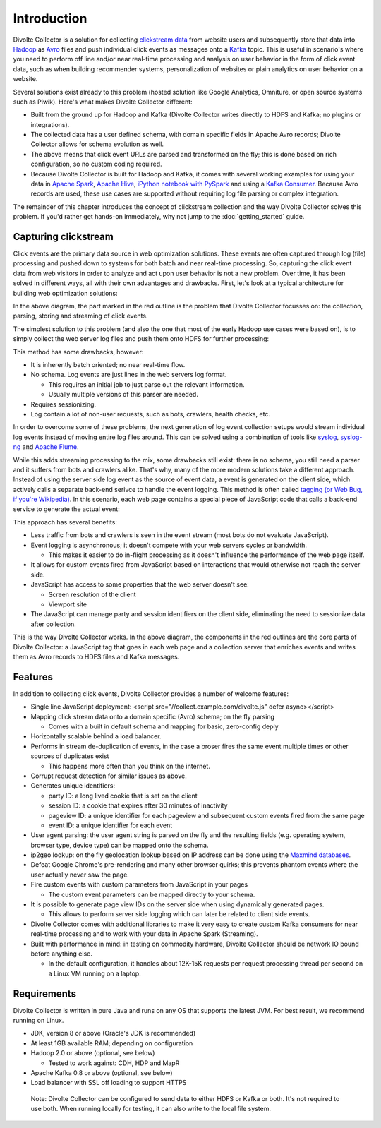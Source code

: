 ************
Introduction
************

Divolte Collector is a solution for collecting `clickstream data <http://en.wikipedia.org/wiki/Clickstream>`_ from website users and subsequently store that data into `Hadoop <http://hadoop.apache.org/>`_ as `Avro <http://avro.apache.org/>`_ files and push individual click events as messages onto a `Kafka <http://kafka.apache.org/>`_ topic. This is useful in scenario's where you need to perform off line and/or near real-time processing and analysis on user behavior in the form of click event data, such as when building recommender systems, personalization of websites or plain analytics on user behavior on a website.

Several solutions exist already to this problem (hosted solution like Google Analytics, Omniture, or open source systems such as Piwik). Here's what makes Divolte Collector different:

* Built from the ground up for Hadoop and Kafka (Divolte Collector writes directly to HDFS and Kafka; no plugins or integrations).
* The collected data has a user defined schema, with domain specific fields in Apache Avro records; Divolte Collector allows for schema evolution as well.
* The above means that click event URLs are parsed and transformed on the fly; this is done based on rich configuration, so no custom coding required.
* Because Divolte Collector is built for Hadoop and Kafka, it comes with several working examples for using your data in `Apache Spark <https://github.com/divolte/divolte-examples/tree/master/spark>`_, `Apache Hive <https://github.com/divolte/divolte-examples/tree/master/hdfs-hive>`_, `iPython notebook with PySpark <https://github.com/divolte/divolte-examples/tree/master/pyspark>`_ and using a `Kafka Consumer <https://github.com/divolte/divolte-examples/tree/master/tcp-kafka-consumer>`_. Because Avro records are used, these use cases are supported without requiring log file parsing or complex integration.

The remainder of this chapter introduces the concept of clickstream collection and the way Divolte Collector solves this problem. If you'd rather get hands-on immediately, why not jump to the :doc:`getting_started` guide.

Capturing clickstream
=====================
Click events are the primary data source in web optimization solutions. These events are often captured through log (file) processing and pushed down to systems for both batch and near real-time processing. So, capturing the click event data from web visitors in order to analyze and act upon user behavior is not a new problem. Over time, it has been solved in different ways, all with their own advantages and drawbacks. First, let's look at a typical architecture for building web optimization solutions:

.. image:: images/web-optimization-architecture.png
   :alt: Typical components in a web optimization architecture

In the above diagram, the part marked in the red outline is the problem that Divolte Collector focusses on: the collection, parsing, storing and streaming of click events.

The simplest solution to this problem (and also the one that most of the early Hadoop use cases were based on), is to simply collect the web server log files and push them onto HDFS for further processing:

.. image:: images/log-file-parsing.png
   :alt: Traditional method of collecting click stream data on Hadoop

This method has some drawbacks, however:

* It is inherently batch oriented; no near real-time flow.
* No schema. Log events are just lines in the web servers log format.

  * This requires an initial job to just parse out the relevant information.
  * Usually multiple versions of this parser are needed.

* Requires sessionizing.
* Log contain a lot of non-user requests, such as bots, crawlers, health checks, etc.

In order to overcome some of these problems, the next generation of log event collection setups would stream individual log events instead of moving entire log files around. This can be solved using a combination of tools like `syslog <http://en.wikipedia.org/wiki/Syslog>`_, `syslog-ng <http://en.wikipedia.org/wiki/Syslog-ng>`_ and `Apache Flume <http://flume.apache.org/>`_.

.. image:: images/log-file-streaming.png
   :alt: Collecting log events for Hadoop and streaming work loads

While this adds streaming processing to the mix, some drawbacks still exist: there is no schema, you still need a parser and it suffers from bots and crawlers alike. That's why, many of the more modern solutions take a different approach. Instead of using the server side log event as the source of event data, a event is generated on the client side, which actively calls a separate back-end serivce to handle the event logging. This method is often called `tagging (or Web Bug, if you're Wikipedia) <http://en.wikipedia.org/wiki/Web_bug>`_. In this scenario, each web page contains a special piece of JavaScript code that calls a back-end service to generate the actual event:

.. image:: images/tag-based-collection.png
   :alt: Modern click event collection

This approach has several benefits:

* Less traffic from bots and crawlers is seen in the event stream (most bots do not evaluate JavaScript).
* Event logging is asynchronous; it doesn't compete with your web servers cycles or bandwidth.

  * This makes it easier to do in-flight processing as it doesn't influence the performance of the web page itself.

* It allows for custom events fired from JavaScript based on interactions that would otherwise not reach the server side.
* JavaScript has access to some properties that the web server doesn't see:

  * Screen resolution of the client
  * Viewport site

* The JavaScript can manage party and session identifiers on the client side, eliminating the need to sessionize data after collection.

This is the way Divolte Collector works. In the above diagram, the components in the red outlines are the core parts of Divolte Collector: a JavaScript tag that goes in each web page and a collection server that enriches events and writes them as Avro records to HDFS files and Kafka messages.

Features
========
In addition to collecting click events, Divolte Collector provides a number of welcome features:

* Single line JavaScript deployment: <script src="//collect.example.com/divolte.js" defer async></script>
* Mapping click stream data onto a domain specific (Avro) schema; on the fly parsing

  * Comes with a built in default schema and mapping for basic, zero-config deply

* Horizontally scalable behind a load balancer.
* Performs in stream de-duplication of events, in the case a broser fires the same event multiple times or other sources of duplicates exist

  * This happens more often than you think on the internet.

* Corrupt request detection for similar issues as above.

* Generates unique identifiers:

  * party ID: a long lived cookie that is set on the client
  * session ID: a cookie that expires after 30 minutes of inactivity
  * pageview ID: a unique identifier for each pageview and subsequent custom events fired from the same page
  * event ID: a unique identifier for each event

* User agent parsing: the user agent string is parsed on the fly and the resulting fields (e.g. operating system, browser type, device type) can be mapped onto the schema.
* ip2geo lookup: on the fly geolocation lookup based on IP address can be done using the `Maxmind databases <https://www.maxmind.com/en/geoip2-databases>`_.
* Defeat Google Chrome's pre-rendering and many other browser quirks; this prevents phantom events where the user actually never saw the page.
* Fire custom events with custom parameters from JavaScript in your pages

  * The custom event parameters can be mapped directly to your schema.

* It is possible to generate page view IDs on the server side when using dynamically generated pages.

  * This allows to perform server side logging which can later be related to client side events.

* Divolte Collector comes with additional libraries to make it very easy to create custom Kafka consumers for near real-time processing and to work with your data in Apache Spark (Streaming).
* Built with performance in mind: in testing on commodity hardware, Divolte Collector should be network IO bound before anything else.

  * In the default configuration, it handles about 12K-15K requests per request processing thread per second on a Linux VM running on a laptop.

Requirements
============
Divolte Collector is written in pure Java and runs on any OS that supports the latest JVM. For best result, we recommend running on Linux.

* JDK, version 8 or above (Oracle's JDK is recommended)
* At least 1GB available RAM; depending on configuration
* Hadoop 2.0 or above (optional, see below)

  * Tested to work against: CDH, HDP and MapR

* Apache Kafka 0.8 or above (optional, see below)
* Load balancer with SSL off loading to support HTTPS

..

  Note: Divolte Collector can be configured to send data to either HDFS or Kafka or both. It's not required to use both. When running locally for testing, it can also write to the local file system.
